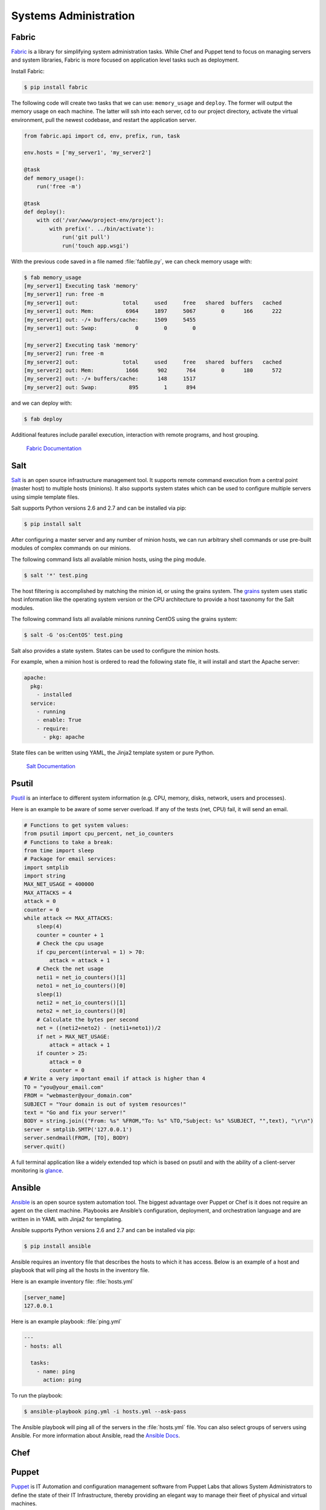 Systems Administration
======================

Fabric
------

`Fabric <http://docs.fabfile.org>`_ is a library for simplifying system
administration tasks. While Chef and Puppet tend to focus on managing servers
and system libraries, Fabric is more focused on application level tasks such
as deployment.

Install Fabric:

.. code-block:: console

    $ pip install fabric

The following code will create two tasks that we can use: ``memory_usage`` and
``deploy``. The former will output the memory usage on each machine. The
latter will ssh into each server, cd to our project directory, activate the
virtual environment, pull the newest codebase, and restart the application
server.

.. code-block:: python

    from fabric.api import cd, env, prefix, run, task

    env.hosts = ['my_server1', 'my_server2']

    @task
    def memory_usage():
        run('free -m')

    @task
    def deploy():
        with cd('/var/www/project-env/project'):
            with prefix('. ../bin/activate'):
                run('git pull')
                run('touch app.wsgi')

With the previous code saved in a file named :file:`fabfile.py`, we can check
memory usage with:

.. code-block:: console

    $ fab memory_usage
    [my_server1] Executing task 'memory'
    [my_server1] run: free -m
    [my_server1] out:              total     used     free   shared  buffers   cached
    [my_server1] out: Mem:          6964     1897     5067        0      166      222
    [my_server1] out: -/+ buffers/cache:     1509     5455
    [my_server1] out: Swap:            0        0        0

    [my_server2] Executing task 'memory'
    [my_server2] run: free -m
    [my_server2] out:              total     used     free   shared  buffers   cached
    [my_server2] out: Mem:          1666      902      764        0      180      572
    [my_server2] out: -/+ buffers/cache:      148     1517
    [my_server2] out: Swap:          895        1      894

and we can deploy with:

.. code-block:: console

    $ fab deploy

Additional features include parallel execution, interaction with remote
programs, and host grouping.

    `Fabric Documentation <http://docs.fabfile.org>`_

Salt
----

`Salt <http://saltstack.org/>`_ is an open source infrastructure management
tool.  It supports remote command execution from a central point (master host)
to multiple hosts (minions). It also supports system states which can be used
to configure multiple servers using simple template files.

Salt supports Python versions 2.6 and 2.7 and can be installed via pip:

.. code-block:: console

    $ pip install salt

After configuring a master server and any number of minion hosts, we can run
arbitrary shell commands or use pre-built modules of complex commands on our
minions.

The following command lists all available minion hosts, using the ping module.

.. code-block:: console

    $ salt '*' test.ping

The host filtering is accomplished by matching the minion id,
or using the grains system. The
`grains <http://docs.saltstack.org/en/latest/topics/targeting/grains.html>`_
system uses static host information like the operating system version or the
CPU architecture to provide a host taxonomy for the Salt modules.

The following command lists all available minions running CentOS using the
grains system:

.. code-block:: console

    $ salt -G 'os:CentOS' test.ping

Salt also provides a state system. States can be used to configure the minion
hosts.

For example, when a minion host is ordered to read the following state file,
it will install and start the Apache server:

.. code-block:: yaml

    apache:
      pkg:
        - installed
      service:
        - running
        - enable: True
        - require:
          - pkg: apache

State files can be written using YAML, the Jinja2 template system or pure Python.

    `Salt Documentation <http://docs.saltstack.com>`_


Psutil
------

`Psutil <https://code.google.com/p/psutil/>`_ is an interface to different
system information (e.g. CPU, memory, disks, network, users and processes).

Here is an example to be aware of some server overload. If any of the
tests (net, CPU) fail, it will send an email.

.. code-block:: python

    # Functions to get system values:
    from psutil import cpu_percent, net_io_counters
    # Functions to take a break:
    from time import sleep
    # Package for email services:
    import smtplib
    import string
    MAX_NET_USAGE = 400000
    MAX_ATTACKS = 4
    attack = 0
    counter = 0
    while attack <= MAX_ATTACKS:
        sleep(4)
        counter = counter + 1
        # Check the cpu usage
        if cpu_percent(interval = 1) > 70:
            attack = attack + 1
        # Check the net usage
        neti1 = net_io_counters()[1]
        neto1 = net_io_counters()[0]
        sleep(1)
        neti2 = net_io_counters()[1]
        neto2 = net_io_counters()[0]
        # Calculate the bytes per second
        net = ((neti2+neto2) - (neti1+neto1))/2
        if net > MAX_NET_USAGE:
            attack = attack + 1
        if counter > 25:
            attack = 0
            counter = 0
    # Write a very important email if attack is higher than 4
    TO = "you@your_email.com"
    FROM = "webmaster@your_domain.com"
    SUBJECT = "Your domain is out of system resources!"
    text = "Go and fix your server!"
    BODY = string.join(("From: %s" %FROM,"To: %s" %TO,"Subject: %s" %SUBJECT, "",text), "\r\n")
    server = smtplib.SMTP('127.0.0.1')
    server.sendmail(FROM, [TO], BODY)
    server.quit()


A full terminal application like a widely extended top which is based on
psutil and with the ability of a client-server monitoring is
`glance <https://github.com/nicolargo/glances/>`_.

Ansible
-------

`Ansible <http://ansible.com/>`_  is an open source system automation tool.
The biggest advantage over Puppet or Chef is it does not require an agent on
the client machine. Playbooks are Ansible’s configuration, deployment, and
orchestration language and are written in in YAML with Jinja2 for templating.

Ansible supports Python versions 2.6 and 2.7 and can be installed via pip:

.. code-block:: console

    $ pip install ansible

Ansible requires an inventory file that describes the hosts to which it has
access. Below is an example of a host and playbook that will ping all the
hosts in the inventory file.

Here is an example inventory file:
:file:`hosts.yml`

.. code-block:: yaml

    [server_name]
    127.0.0.1

Here is an example playbook:
:file:`ping.yml`

.. code-block:: yaml

    ---
    - hosts: all

      tasks:
        - name: ping
          action: ping

To run the playbook:

.. code-block:: console

    $ ansible-playbook ping.yml -i hosts.yml --ask-pass

The Ansible playbook will ping all of the servers in the :file:`hosts.yml` file.
You can also select groups of servers using Ansible. For more information
about Ansible, read the `Ansible Docs <http://docs.ansible.com/>`_.


Chef
----

.. todo:: Write about Chef

    `Chef Documentation
    <http://wiki.opscode.com/display/chef/Documentation>`_

Puppet
------

`Puppet <http://puppetlabs.com>`_ is IT Automation and configuration management
software from Puppet Labs that allows System Administrators to define the state
of their IT Infrastructure, thereby providing an elegant way to manage their
fleet of physical and virtual machines.

Puppet is available both as an Open Source and an Enterprise variant. Modules
are small, shareable units of code written to automate or define the state of a
system.  `Puppet Forge <https://forge.puppetlabs.com/>`_ is a repository for
modules written by the community for Open Source and Enterprise Puppet.

Puppet Agents are installed on nodes whose state needs to be monitored or
changed.  A designated server known as the Puppet Master is responsible for
orchestrating the agent nodes.

Agent nodes send basic facts about the system such as to the operating system,
kernel, architecture, ip address, hostname etc. to the Puppet Master.
The Puppet Master then compiles a catalog with information provided by the
agents on how each node should be configured and sends it to the agent. The
agent enforces the change as prescribed in the catalog and sends a report back
to the Puppet Master.

Facter is an interesting tool that ships with Puppet that pulls basic facts
about the system. These facts can be referenced as a variable while writing
your Puppet modules.

.. code-block:: console

    $ facter kernel
    Linux
.. code-block:: console

    $ facter operatingsystem
    Ubuntu  

Writing Modules in Puppet is pretty straight forward. Puppet Manifests together
form Puppet Modules. Puppet manifest end with an extension of ``.pp``.
Here is an example of 'Hello World' in Puppet.

.. code-block:: puppet

    notify { 'This message is getting logged into the agent node':

        #As nothing is specified in the body the resource title
        #the notification message by default.
    }

Here is another example with system based logic. Note how the operating system
fact is being used as a variable prepended with the ``$`` sign. Similarly, this
holds true for other facts such as hostname which can be referenced by
``$hostname``

.. code-block:: puppet

    notify{ 'Mac Warning':
        message => $operatingsystem ? {
            'Darwin' => 'This seems to be a Mac.',
            default  => 'I am a PC.',
        },
    }

There are several resource types for Puppet but the package-file-service
paradigm is all you need for undertaking majority of the configuration
management. The following Puppet code makes sure that the OpenSSH-Server
package is installed in a system and the sshd service is notified to restart
everytime the sshd configuration file is changed.

.. code-block:: puppet

    package { 'openssh-server':
        ensure => installed,
    }

    file { '/etc/ssh/sshd_config':
        source   => 'puppet:///modules/sshd/sshd_config',
        owner    => 'root',
        group    => 'root',
        mode     => '640',
        notify   =>  Service['sshd'], # sshd will restart
                                      # whenever you edit this
                                      # file
        require  => Package['openssh-server'],

    }

    service { 'sshd':
        ensure    => running,
        enable    => true,
        hasstatus => true,
        hasrestart=> true,
    }

For more information, refer to the `Puppet Labs Documentation <http://docs.puppetlabs.com>`_

Blueprint
---------

.. todo:: Write about Blueprint

Buildout
--------

.. todo:: Write about Buildout

    `Buildout Website <http://www.buildout.org>`_

